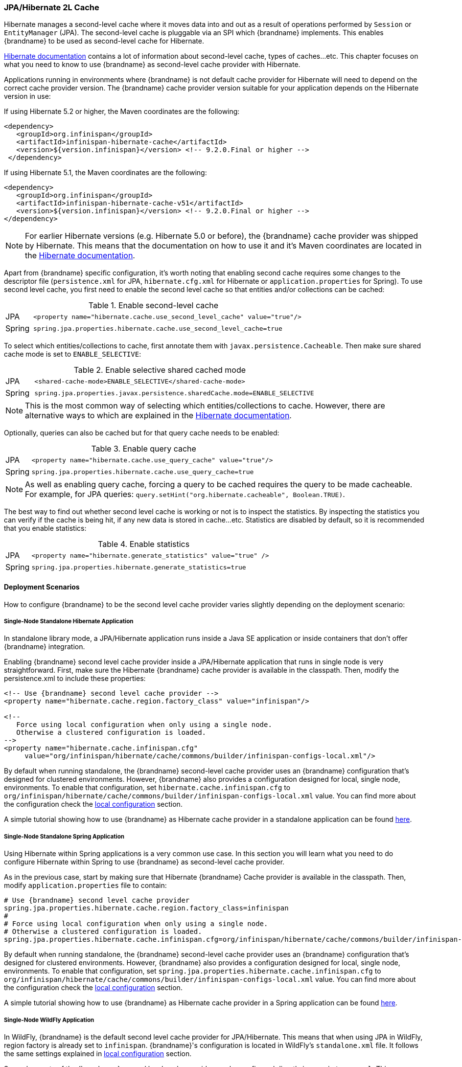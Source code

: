 === JPA/Hibernate 2L Cache

Hibernate manages a second-level cache where it moves data into and out as a result of operations performed by `Session` or `EntityManager` (JPA).
The second-level cache is pluggable via an SPI which {brandname} implements.
This enables {brandname} to be used as second-level cache for Hibernate.

link:https://docs.jboss.org/hibernate/orm/5.2/userguide/html_single/Hibernate_User_Guide.html#caching[Hibernate documentation]
contains a lot of information about second-level cache, types of caches...etc.
This chapter focuses on what you need to know to use {brandname} as second-level cache provider with Hibernate.

Applications running in environments where {brandname} is not default cache provider for Hibernate will need to depend on the correct cache provider version.
The {brandname} cache provider version suitable for your application depends on the Hibernate version in use:

If using Hibernate 5.2 or higher, the Maven coordinates are the following:

[source, XML, indent=0]
<dependency>
   <groupId>org.infinispan</groupId>
   <artifactId>infinispan-hibernate-cache</artifactId>
   <version>${version.infinispan}</version> <!-- 9.2.0.Final or higher -->
 </dependency>

If using Hibernate 5.1, the Maven coordinates are the following:

[source, XML, indent=0]
<dependency>
   <groupId>org.infinispan</groupId>
   <artifactId>infinispan-hibernate-cache-v51</artifactId>
   <version>${version.infinispan}</version> <!-- 9.2.0.Final or higher -->
</dependency>

NOTE: For earlier Hibernate versions (e.g. Hibernate 5.0 or before), the {brandname} cache provider was shipped by Hibernate.
This means that the documentation on how to use it and it's Maven coordinates are located in the
link:https://docs.jboss.org/hibernate/orm/5.0/userguide/html_single/Hibernate_User_Guide.html#caching-provider-infinispan[Hibernate documentation].

Apart from {brandname} specific configuration, it's worth noting that enabling second cache requires some changes to the descriptor file
(`persistence.xml` for JPA, `hibernate.cfg.xml` for Hibernate or `application.properties` for Spring).
To use second level cache, you first need to enable the second level cache so that entities and/or collections can be cached:

.Enable second-level cache
[cols="1,10"]
|===
| JPA       | `<property name="hibernate.cache.use_second_level_cache" value="true"/>`
| Spring    | `spring.jpa.properties.hibernate.cache.use_second_level_cache=true`     
|===

To select which entities/collections to cache, first annotate them with `javax.persistence.Cacheable`.
Then make sure shared cache mode is set to `ENABLE_SELECTIVE`:

.Enable selective shared cached mode
[cols="1,10"]
|===
| JPA       | `<shared-cache-mode>ENABLE_SELECTIVE</shared-cache-mode>`
| Spring    | `spring.jpa.properties.javax.persistence.sharedCache.mode=ENABLE_SELECTIVE` 
|===

NOTE: This is the most common way of selecting which entities/collections to cache.
However, there are alternative ways to which are explained in the
link:https://docs.jboss.org/hibernate/orm/5.2/userguide/html_single/Hibernate_User_Guide.html#caching-mappings[Hibernate documentation].

Optionally, queries can also be cached but for that query cache needs to be enabled:

.Enable query cache
[cols="1,10"]
|===
| JPA       | `<property name="hibernate.cache.use_query_cache" value="true"/>`
| Spring    | `spring.jpa.properties.hibernate.cache.use_query_cache=true`     
|===

NOTE: As well as enabling query cache, forcing a query to be cached requires the query to be made cacheable.
For example, for JPA queries: `query.setHint("org.hibernate.cacheable", Boolean.TRUE)`.

The best way to find out whether second level cache is working or not is to inspect the statistics.
By inspecting the statistics you can verify if the cache is being hit, if any new data is stored in cache...etc.
Statistics are disabled by default, so it is recommended that you enable statistics:

.Enable statistics
[cols="1,10"]
|===
| JPA       | `<property name="hibernate.generate_statistics" value="true" />`
| Spring    | `spring.jpa.properties.hibernate.generate_statistics=true`      
|===


==== Deployment Scenarios

How to configure {brandname} to be the second level cache provider varies slightly depending on the deployment scenario:

===== Single-Node Standalone Hibernate Application

In standalone library mode, a JPA/Hibernate application runs inside a Java SE application or inside containers that don’t offer {brandname} integration.

Enabling {brandname} second level cache provider inside a JPA/Hibernate application that runs in single node is very straightforward.
First, make sure the Hibernate {brandname} cache provider is available in the classpath.
Then, modify the persistence.xml to include these properties:

[source, XML, indent=0]
----
<!-- Use {brandname} second level cache provider -->
<property name="hibernate.cache.region.factory_class" value="infinispan"/>

<!--
   Force using local configuration when only using a single node.
   Otherwise a clustered configuration is loaded.
-->
<property name="hibernate.cache.infinispan.cfg"
     value="org/infinispan/hibernate/cache/commons/builder/infinispan-configs-local.xml"/>
----

By default when running standalone, the {brandname} second-level cache provider uses an {brandname} configuration that’s designed for clustered environments.
However, {brandname} also provides a configuration designed for local, single node, environments.
To enable that configuration, set `hibernate.cache.infinispan.cfg` to `org/infinispan/hibernate/cache/commons/builder/infinispan-configs-local.xml` value.
You can find more about the configuration check the <<_default_local_configuration,local configuration>> section.

A simple tutorial showing how to use {brandname} as Hibernate cache provider in a standalone application can be found
link:https://github.com/infinispan/infinispan-simple-tutorials/tree/master/hibernate-cache/local[here].

===== Single-Node Standalone Spring Application

Using Hibernate within Spring applications is a very common use case.
In this section you will learn what you need to do configure Hibernate within Spring to use {brandname} as second-level cache provider.

As in the previous case, start by making sure that Hibernate {brandname} Cache provider is available in the classpath.
Then, modify `application.properties` file to contain:

    # Use {brandname} second level cache provider
    spring.jpa.properties.hibernate.cache.region.factory_class=infinispan
    # 
    # Force using local configuration when only using a single node.
    # Otherwise a clustered configuration is loaded.
    spring.jpa.properties.hibernate.cache.infinispan.cfg=org/infinispan/hibernate/cache/commons/builder/infinispan-configs-local.xml

By default when running standalone, the {brandname} second-level cache provider uses an {brandname} configuration that’s designed for clustered environments.
However, {brandname} also provides a configuration designed for local, single node, environments.
To enable that configuration, set `spring.jpa.properties.hibernate.cache.infinispan.cfg` to `org/infinispan/hibernate/cache/commons/builder/infinispan-configs-local.xml` value.
You can find more about the configuration check the <<_default_local_configuration,local configuration>> section.

A simple tutorial showing how to use {brandname} as Hibernate cache provider in a Spring application can be found
link:https://github.com/infinispan/infinispan-simple-tutorials/tree/master/hibernate-cache/spring-local[here].

===== Single-Node WildFly Application

In WildFly, {brandname} is the default second level cache provider for JPA/Hibernate.
This means that when using JPA in WildFly, region factory is already set to `infinispan`.
{brandname}'s configuration is located in WildFly's `standalone.xml` file.
It follows the same settings explained in <<_default_local_configuration,local configuration>> section.

Several aspects of the {brandname} second level cache provider can be configured directly in `persistence.xml`.
This means that some of those tweaks do not require changing WildFly's `standalone.xml` file.
You can find out more about these changes in the <<_configuration_properties, configuration properties>> section.

So, to enable Hibernate to use {brandname} as second-level cache, all you need to do is enable second-level cache.
This is explained in detail in the introduction of this chapter.

A simple tutorial showing how to use {brandname} as Hibernate cache provider in a WildFly application can be found
link:https://github.com/infinispan/infinispan-simple-tutorials/tree/master/hibernate-cache/wildfly-local[here].

===== Multi-Node Standalone Hibernate Application

When running a JPA/Hibernate in a multi-node environment and enabling {brandname} second-level cache, it is necessary to cluster the second-level cache so that cache consistency can be guaranteed.
Clustering the {brandname} second-level cache provider is as simple as adding the following property to the `persistence.xml` file:

[source, XML, indent=0]
<!-- Use {brandname} second level cache provider -->
<property name="hibernate.cache.region.factory_class" value="infinispan"/>

The default {brandname} configuration used by the second-level cache provider is already configured to work in a cluster environment, so no need to add any extra properties.
You can find more about the configuration check the <<_default_cluster_configuration,cluster configuration>> section.

===== Multi-Node Standalone Spring Application

If interested in running a Spring application that uses Hibernate and {brandname} as second level cache, the cache needs to be clustered.
Clustering the {brandname} second-level cache provider is as simple as adding the following property to the `application.properties` file:

    # Use {brandname} second level cache provider
    spring.jpa.properties.hibernate.cache.region.factory_class=infinispan

The default {brandname} configuration used by the second-level cache provider is already configured to work in a cluster environment, so no need to add any extra properties.
You can find more about the configuration check the <<_default_cluster_configuration,cluster configuration>> section.

===== Multi-Node Wildfly Application

As mentioned in the single node Wildfly case, {brandname} is the default second level cache provider for JPA/Hibernate when running inside Wildfly.
This means that when using JPA in WildFly, region factory is already set to `infinispan`.

When running Wildfly multi-node clusters, it is recommended that you start off by using `standalone-ha.xml` configuration file.
Within this file you can find Hibernate {brandname} caches configured with the correct settings to work in a clustered environment.
You can find more about the configuration check the <<_default_cluster_configuration,cluster configuration>> section.

Several aspects of the {brandname} second level cache provider can be configured directly in `persistence.xml`.
This means that some of those tweaks do not require changing WildFly's `standalone-ha.xml` file.
You can find out more about these changes in the <<_configuration_properties, configuration properties>> section.

So, to enable Hibernate to use {brandname} as second-level cache, all you need to do is enable second-level cache.
Enabling second-level cache is explained in detail in the introduction of this chapter.

==== Configuration Reference

This section is dedicated at explaining configuration in detail as well as some extra configuration options.

===== Default Local Configuration

{brandname} second-level cache provider comes with a configuration designed for local, single node, environments.
These are the characteristics of such configuration:

Entities, collections, queries and timestamps are stored in non-transactional local caches.

Entities and collections query caches are configured with the following eviction settings:

* Eviction wake up interval is 5 seconds.
* Max number of entries are 10,000.
* Max idle time before expiration is 100 seconds.
* Default eviction algorithm is LRU, least recently used.

You can change these settings on a per entity or collection basis or per individual entity or collection type.
More information in the <<_configuration_properties, configuration properties>> section below.

_No eviction/expiration is configured for timestamp caches_, nor it's allowed.

===== Default Cluster Configuration

{brandname} second-level cache provider default configuration is designed for multi-node clustered environments.
The aim of this section is to explain the default settings for each of the different global data type caches (entity, collection, query and timestamps), why these were chosen and what are the available alternatives.
These are the characteristics of such configuration:

.Entities and Collections

For all entities and collections, whenever a new _entity or collection is read from database_ and needs to be cached, _it's only cached locally_ in order to reduce intra-cluster traffic.
This option can be changed so that entities/collections are cached cluster wide, by switching the entity/collection cache to be replicated or distributed.
How to change this option is explained in the <<_configuration_properties, configuration properties>> section.

All _entities and collections are configured to use a synchronous invalidation_ as clustering mode.
This means that when an entity is updated, the updated cache will send a message to the other members of the cluster telling them that the entity has been modified.
Upon receipt of this message, the other nodes will remove this data from their local cache, if it was stored there.
This option can be changed so that both local and remote nodes contain the updates by configuring entities or collections to use a replicated or distributed cache.
With replicated caches all nodes would contain the update, whereas with distributed caches only a subset of the nodes.
How to change this option is explained in the <<_configuration_properties, configuration properties>> section.

All _entities and collections have initial state transfer disabled_ since there's no need for it.

Entities and collections are configured with the following eviction settings.
You can change these settings on a per entity or collection basis or per individual entity or collection type.
More information in the <<_configuration_properties, configuration properties>> section below.

* Eviction wake up interval is 5 seconds.
* Max number of entries are 10,000.
* Max idle time before expiration is 100 seconds.
* Default eviction algorithm is LRU, least recently used.

.Queries

Assuming that query caching has been enabled for the persistence unit (see chapter introduction), the query cache is configured so that _queries are only cached locally_.
Alternatively, you can configure query caching to use replication by selecting the `replicated-query` as query cache name.
However, replication for query cache only makes sense if, and only if, all of this conditions are true:

* Performing the query is quite expensive.
* The same query is very likely to be repeatedly executed on different cluster nodes.
* The query is unlikely to be invalidated out of the cache

NOTE: Hibernate must aggressively invalidate query results from the cache any time any instance of one of the entity types targeted by the query.
All such query results are invalidated, even if the change made to the specific entity instance would not have affected the query result.

_query cache_ uses the _same eviction/expiration settings as for entities/collections_.

_query cache has initial state transfer disabled_. It is not recommended that this is enabled.

.Timestamps

The _timestamps cache is configured with asynchronous replication_ as clustering mode.
Local or invalidated cluster modes are not allowed, since all cluster nodes must store all timestamps.
As a result, _no eviction/expiration is allowed for timestamp caches either_.

IMPORTANT: Asynchronous replication was selected as default for timestamps cache for performance reasons.
A side effect of this choice is that when an entity/collection is updated, for a very brief period of time stale queries might be returned.
It's important to note that due to how {brandname} deals with asynchronous replication, stale queries might be found even query is done right after an entity/collection update on same node.
The reason why asynchronous replication works this way is because there's a single node that's owner for a given key, and that enables changes to be applied in the same order in all nodes.
Without it, it could happen that an older value could replace a newer value in certain nodes.

NOTE: Hibernate must aggressively invalidate query results from the cache any time any instance of one of the entity types is modified.
All cached query results referencing given entity type are invalidated, even if the change made to the specific entity instance would not have affected the query result.
The timestamps cache plays here an important role - it contains last modification timestamp for each entity type.
After a cached query results is loaded, its timestamp is compared to all timestamps of the entity types that are referenced in the query.
If any of these is higher, the cached query result is discarded and the query is executed against DB.


===== Configuration Properties

As explained above, {brandname} second-level cache provider comes with default configuration in `infinispan-config.xml` that is suited for clustered use.
If there's only single JVM accessing the DB, you can use more performant `infinispan-config-local.xml` by setting the `hibernate.cache.infinispan.cfg` property.
If you require further tuning of the cache, you can provide your own configuration.
Caches that are not specified in the provided configuration will default to `infinispan-config.xml` (if the provided configuration uses clustering) or `infinispan-config-local.xml`.

WARNING: It is not possible to specify the configuration this way in WildFly.
Cache configuration changes in Wildfly should be done either modifying the cache configurations inside the application server configuration, or creating new caches with the desired tweaks and plugging them accordingly.
See examples below on how entity/collection specific configurations can be applied.

[[caching-provider-infinispan-config-example]]
.Use custom {brandname} configuration
====
[source, XML, indent=0]
<property
    name="hibernate.cache.infinispan.cfg"
    value="my-infinispan-configuration.xml" />
====

NOTE: If the cache is configured as transactional, {brandname} cache provider automatically sets transaction manager so that the TM used by {brandname} is the same as TM used by Hibernate.

Cache configuration can differ for each type of data stored in the cache.
In order to override the cache configuration template, use property `hibernate.cache.infinispan._data-type_.cfg` where `_data-type_` can be one of:

* `entity`:
Entities indexed by `@Id` or `@EmbeddedId` attribute.
* `immutable-entity`:
Entities tagged with `@Immutable` annotation or set as `mutable=false` in mapping file.
* `naturalid`:
Entities indexed by their `@NaturalId` attribute.
* `collection`:
All collections.
* `timestamps`:
Mapping _entity type_ -> _last modification timestamp_.
Used for query caching.
* `query`:
Mapping _query_ -> _query result_.
* `pending-puts`:
Auxiliary caches for regions using invalidation mode caches.

For specifying cache template for specific region, use region name instead of the `_data-type_`:

[[caching-provider-infinispan-config-cache-example]]
.Use custom cache template
====
[source, XML, indent=0]
<property
    name="hibernate.cache.infinispan.entities.cfg"
    value="custom-entities" />
<property
    name="hibernate.cache.infinispan.query.cfg"
    value="custom-query-cache" />
<property
    name="hibernate.cache.infinispan.com.example.MyEntity.cfg"
    value="my-entities" />
<property
    name="hibernate.cache.infinispan.com.example.MyEntity.someCollection.cfg"
    value="my-entities-some-collection" />
====

.Use custom cache template in Wildfly
When applying entity/collection level changes inside JPA applications deployed in Wildfly, it is necessary to specify deployment name and persistence unit name (separated by `#` character):

====
[source, XML, indent=0]
<property
    name="hibernate.cache.infinispan._war_or_ear_name_#_unit_name_.com.example.MyEntity.cfg"
    value="my-entities" />
<property
    name="hibernate.cache.infinispan._war_or_ear_name_#_unit_name_.com.example.MyEntity.someCollection.cfg"
    value="my-entities-some-collection" />
====

IMPORTANT: Cache configurations are used only as a template for the cache created for given region.
Usually each entity hierarchy or collection has its own region

Some options in the cache configuration can also be overridden directly through properties.
These are:

* `hibernate.cache.infinispan._something_.eviction.strategy`:
Available options are `NONE`, `LRU` and `LIRS`.
* `hibernate.cache.infinispan._something_.eviction.max_entries`:
Maximum number of entries in the cache.
* `hibernate.cache.infinispan._something_.expiration.lifespan`:
Lifespan of entry from insert into cache (in milliseconds).
* `hibernate.cache.infinispan._something_.expiration.max_idle`:
Lifespan of entry from last read/modification (in milliseconds).
* `hibernate.cache.infinispan._something_.expiration.wake_up_interval`:
Period of thread checking expired entries.
* `hibernate.cache.infinispan.statistics`:
Globally enables/disable {brandname} statistics collection, and their exposure via JMX.

Example:
====
[source, XML, indent=0]
<property name="hibernate.cache.infinispan.entity.eviction.strategy"
   value= "LRU"/>
<property name="hibernate.cache.infinispan.entity.eviction.wake_up_interval"
   value= "2000"/>
<property name="hibernate.cache.infinispan.entity.eviction.max_entries"
   value= "5000"/>
<property name="hibernate.cache.infinispan.entity.expiration.lifespan"
   value= "60000"/>
<property name="hibernate.cache.infinispan.entity.expiration.max_idle"
   value= "30000"/>
====

With the above configuration, you're overriding whatever eviction/expiration settings were defined for the default entity cache name in the {brandname} cache configuration used.
This happens regardless of whether it's the default one or user defined.
More specifically, we're defining the following:

* All entities to use LRU eviction strategy
* The eviction thread to wake up every 2 seconds (2000 milliseconds)
* The maximum number of entities for each entity type to be 5000 entries
* The lifespan of each entity instance to be 1 minute (60000 milliseconds).
* The maximum idle time for each entity instance to be 30 seconds (30000 milliseconds).

You can also override eviction/expiration settings on a per entity/collection type basis.
This allows overrides that only affects a particular entity (i.e. `com.acme.Person`) or collection type (i.e. `com.acme.Person.addresses`).
Example:

[source,xml]
----
<property name="hibernate.cache.infinispan.com.acme.Person.eviction.strategy"
   value= "LIRS"/>
----

Inside of Wildfly, same as with the entity/collection configuration override, eviction/expiration settings would also require deployment name and persistence unit information
(a working example can be found
link:https://github.com/infinispan/infinispan-simple-tutorials/tree/master/hibernate-cache/wildfly-local[here]
):

[source,xml]
----
<property name="hibernate.cache.infinispan._war_or_ear_name_#_unit_name_.com.acme.Person.eviction.strategy"
   value= "LIRS"/>
<property name="hibernate.cache.infinispan._war_or_ear_name_#_unit_name_.com.acme.Person.expiration.lifespan"
   value= "65000"/>
----


==== Cache Strategies

{brandname} cache provider supports all Hibernate cache strategies:
`transactional`, `read-write`, `nonstrict-read-write` and `read-only`.

However, when running in a cluster configuration combinations are limited:

* _non-transactional invalidation_ caches are supported with `read-write` strategy.
The actual setting of cache concurrency mode (`read-write` vs. `transactional`) is not honored, the appropriate strategy is selected based on the cache configuration (_non-transactional_ vs. _transactional_).
* `read-write` mode is supported on _non-transactional distributed/replicated_ caches, however, eviction should not be used in this configuration.
Use of eviction can lead to consistency issues.
Expiration (with reasonably long max-idle times) can be used.
* `nonstrict-read-write` mode is supported on _non-transactional distributed/replicated_ caches, but the eviction should be turned off as well.
In addition to that, the entities must use versioning.
This mode mildly relaxes the consistency - between DB commit and end of transaction commit a stale read (see <<caching-provider-infinispan-stale-read-example,example>>) may occur in another transaction.
However this strategy uses less RPCs and can be more performant than the other ones.
* `read-only` mode is supported on both _transactional_ and _non-transactional_ _invalidation_ caches and _non-transactional distributed/replicated_ caches, but use of this mode currently does not bring any performance gains.

The available combinations are summarized in table below:

[[caching-provider-infinispan-compatibility-table]]
.Cache concurrency strategy/cache mode compatibility table
[options="header"]
|===
|Concurrency strategy|Cache transactions|Cache mode             |Eviction
|transactional       |transactional     |invalidation           |yes
|read-write          |non-transactional |invalidation           |yes
|read-write          |non-transactional |distributed/replicated |no
|nonstrict-read-write|non-transactional |distributed/replicated |no
|===

Changing caches to behave different to the default behaviour explained in previous section is explained in the <<_configuration_properties, configuration properties>> section.

[[caching-provider-infinispan-stale-read-example]]
.Stale read with `nonstrict-read-write` strategy
====
[source, indent=0]
----
A=0 (non-cached), B=0 (cached in 2LC)
TX1: write A = 1, write B = 1
TX1: start commit
TX1: commit A, B in DB
TX2: read A = 1 (from DB), read B = 0 (from 2LC) // breaks transactional atomicity
TX1: update A, B in 2LC
TX1: end commit
Tx3: read A = 1, B = 1 // reads after TX1 commit completes are consistent again
----
====

==== Remote {brandname} Caching

Several questions (
link:http://community.jboss.org/message/575814#575814[here]
and
link:http://community.jboss.org/message/585841#585841[here]
) have appeared in the {brandname} user forums asking whether it'd be possible to have an {brandname} second level cache that instead of living in the same JVM as the Hibernate code, it resides in a remote server, i.e. an {brandname} Hot Rod server.
It's important to understand that trying to set up second level cache in this way is generally not a good idea for the following reasons:

* The purpose of a JPA/Hibernate second level cache is to store entities/collections recently retrieved from database or to maintain results of recent queries.
So, part of the aim of the second level cache is to have data accessible locally rather than having to go to the database to retrieve it everytime this is needed.
Hence, if you decide to set the second level cache to be remote as well, you're losing one of the key advantages of the second level cache: the fact that the cache is local to the code that requires it.
* Setting a remote second level cache can have a negative impact in the overall performance of your application because it means that cache misses require accessing a remote location to verify whether a particular entity/collection/query is cached.
With a local second level cache however, these misses are resolved locally and so they are much faster to execute than with a remote second level cache.

There are however some edge cases where it might make sense to have a remote second level cache, for example:

* You are having memory issues in the JVM where JPA/Hibernate code and the second level cache is running.
Off loading the second level cache to remote Hot Rod servers could be an interesting way to separate systems and allow you find the culprit of the memory issues more easily.
* Your application layer cannot be clustered but you still want to run multiple application layer nodes.
In this case, you can't have multiple local second level cache instances running because they won't be able to invalidate each other for example when data in the second level cache is updated.
In this case, having a remote second level cache could be a way out to make sure your second level cache is always in a consistent state, will all nodes in the application layer pointing to it.
* Rather than having the second level cache in a remote server, you want to simply keep the cache in a separate VM still within the same machine.
In this case you would still have the additional overhead of talking across to another JVM, but it wouldn't have the latency of across a network.
+
The benefit of doing this is that:
+
** Size the cache separate from the application, since the cache and the application server have very different memory profiles.
One has lots of short lived objects, and the other could have lots of long lived objects.
** To pin the cache and the application server onto different CPU cores (using _numactl_ ), and even pin them to different physically memory based on the NUMA nodes.

